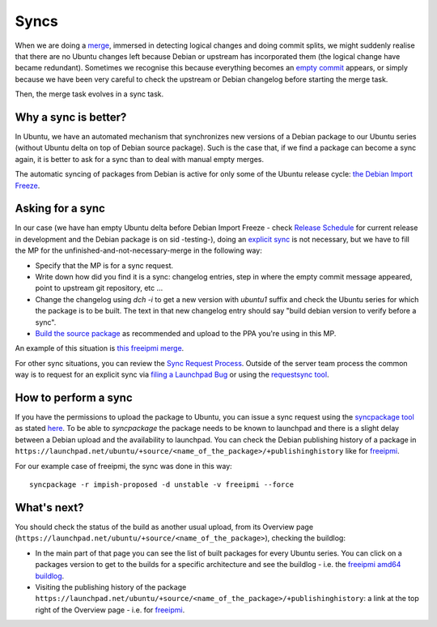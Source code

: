 =====
Syncs
=====

When we are doing a merge_, immersed in detecting logical changes and doing
commit splits, we might suddenly realise that there are no Ubuntu changes left
because Debian or upstream has incorporated them (the logical change have
became redundant). Sometimes we recognise this because everything becomes an
`empty commit`_ appears, or simply because we have been very careful to check
the upstream or Debian changelog before starting the merge task.

Then, the merge task evolves in a sync task.

.. _merge: https://github.com/canonical/ubuntu-maintainers-handbook/blob/master/PackageMerging.md#merging
.. _empty commit: https://github.com/canonical/ubuntu-maintainers-handbook/blob/c338c20208865a3cc42d0d464783df4f21b2e10b/PackageMerging.md#empty-commits


Why a sync is better?
---------------------

In Ubuntu, we have an automated mechanism that synchronizes new versions of a
Debian package to our Ubuntu series (without Ubuntu delta on top of Debian
source package). Such is the case that, if we find a package can become a sync
again, it is better to ask for a sync than to deal with manual empty merges.

The automatic syncing of packages from Debian is active for only some of the
Ubuntu release cycle: `the Debian Import
Freeze`_.

.. _the Debian Import Freeze: https://wiki.ubuntu.com/DebianImportFreeze


Asking for a sync
-----------------

In our case (we have han empty Ubuntu delta before Debian Import Freeze - check
`Release Schedule`_ for current release in development and the Debian package
is on sid -testing-), doing an `explicit sync`_ is not necessary, but we have
to fill the MP for the unfinished-and-not-necessary-merge in the following way:

* Specify that the MP is for a sync request.

* Write down how did you find it is a sync: changelog entries, step in where
  the empty commit message appeared, point to upstream git repository, etc ...

* Change the changelog using *dch -i* to get a new version with *ubuntu1*
  suffix and check the Ubuntu series for which the package is to be built. The
  text in that new changelog entry should say "build debian version to verify
  before a sync".

* `Build the source package`_ as recommended and upload to the PPA you're using
  in this MP.

An example of this situation is `this freeipmi merge`_.

For other sync situations, you can review the `Sync Request Process`_. Outside
of the server team process the common way is to request for an explicit sync
via `filing a Launchpad Bug`_ or using the `requestsync tool`_.

.. _Release Schedule: https://wiki.ubuntu.com/ReleaseSchedule
.. _Sync Request Process: https://wiki.ubuntu.com/SyncRequestProcess
.. _explicit sync: https://wiki.ubuntu.com/SyncRequestProcess#Content_of_a_sync_request
.. _filing a Launchpad Bug: https://wiki.ubuntu.com/SyncRequestProcess#For_people_requiring_sponsorship
.. _Build the source package: https://github.com/canonical/ubuntu-maintainers-handbook/blob/master/PackageBuilding.md#using-dpkg-buildpackage
.. _this freeipmi merge: https://code.launchpad.net/~mirespace/ubuntu/+source/freeipmi/+git/freeipmi/+merge/407014
.. _requestsync tool: https://manpages.ubuntu.com/manpages/impish/man1/requestsync.1.html


How to perform a sync
---------------------

If you have the permissions to upload the package to Ubuntu, you can issue a
sync request using the `syncpackage tool`_ as stated `here
<https://wiki.ubuntu.com/SyncRequestProcess#For_people_with_permission_to_upload_the_package_to_Ubuntu>`_.
To be able to `syncpackage` the package needs to be known to launchpad and
there is a slight delay between a Debian upload and the availability to
launchpad. You can check the Debian publishing history of a package in
``https://launchpad.net/ubuntu/+source/<name_of_the_package>/+publishinghistory``
like for freeipmi_.

For our example case of freeipmi, the sync was done in this way::

    syncpackage -r impish-proposed -d unstable -v freeipmi --force

.. _syncpackage tool: http://manpages.ubuntu.com/manpages/impish/man1/syncpackage.1.html
.. _freeipmi: https://launchpad.net/ubuntu/+source/freeipmi/+publishinghistory


What's next?
------------

You should check the status of the build as another usual upload, from its
Overview page (``https://launchpad.net/ubuntu/+source/<name_of_the_package>``),
checking the buildlog:

* In the main part of that page you can see the list of built packages for
  every Ubuntu series. You can click on a packages version to get to the builds
  for a specific architecture and see the buildlog - i.e. the `freeipmi amd64
  buildlog`_.

* Visiting the publishing history of the package
  ``https://launchpad.net/ubuntu/+source/<name_of_the_package>/+publishinghistory``:
  a link at the top right of the Overview page - i.e. for freeipmi_.

.. _freeipmi amd64 buildlog: https://launchpad.net/ubuntu/+source/freeipmi/1.6.6-4/+build/21971101/+files/buildlog_ubuntu-impish-amd64.freeipmi_1.6.6-4_BUILDING.txt.gz
